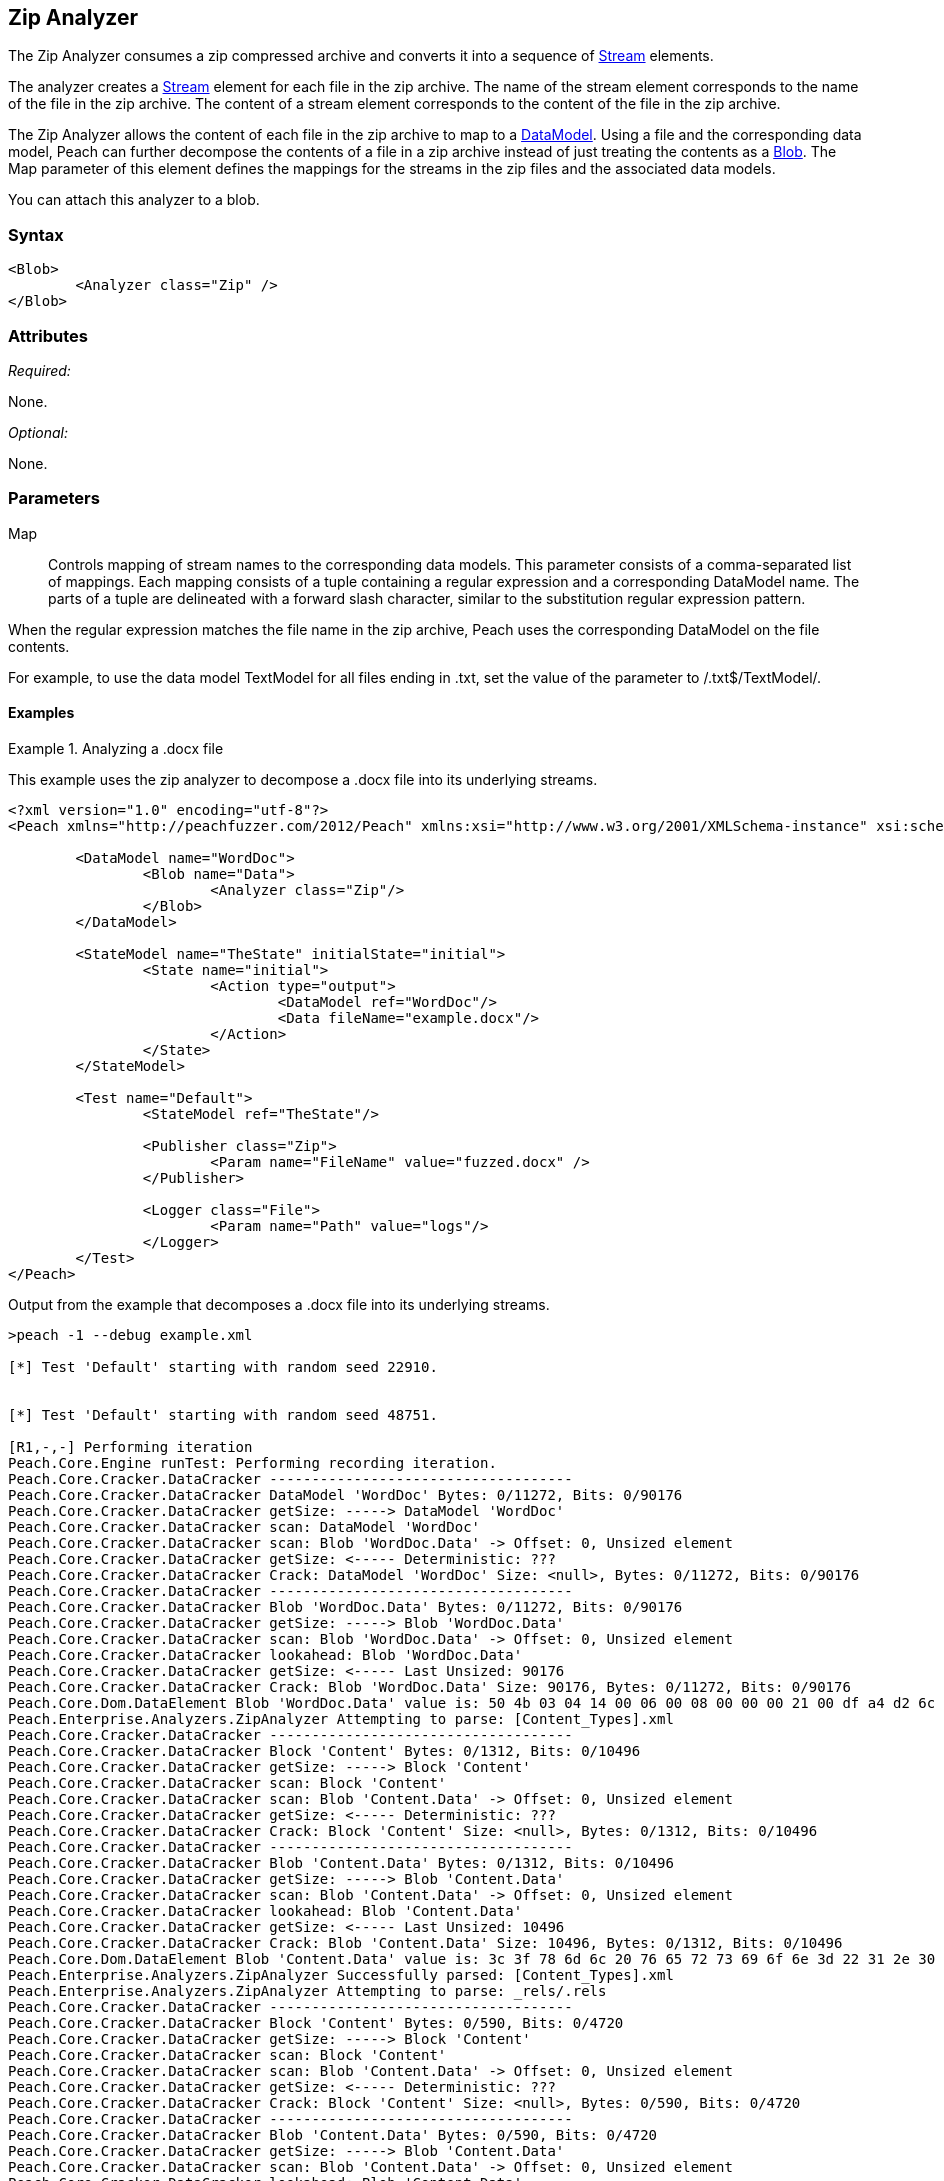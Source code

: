 [[Analyzers_Zip]]
== Zip Analyzer

The Zip Analyzer consumes a zip compressed archive and converts it into a sequence of xref:Stream[Stream] elements.

The analyzer creates a xref:Stream[Stream] element for each file in the zip archive.
The name of the stream element corresponds to the name of the file in the zip archive.
The content of a stream element corresponds to the content of the file in the zip archive.

The Zip Analyzer allows the content of each file in the zip archive to map to a xref:DataModel[DataModel].
Using a file and the corresponding data model, Peach can further decompose the contents of a file in a zip archive instead of just treating the contents as a xref:Blob[Blob].
The +Map+ parameter of this element defines the mappings for the streams in the zip files and the associated  data models.

You can attach this analyzer to a blob.

=== Syntax

[source,xml]
----
<Blob>
	<Analyzer class="Zip" />
</Blob>
----

=== Attributes

_Required:_

None.

_Optional:_

None.

=== Parameters

Map:: Controls mapping of stream names to the corresponding data models.
This parameter consists of a comma-separated list of mappings. Each mapping consists of a tuple containing a regular expression and a corresponding DataModel name. The parts of a tuple are delineated with a forward slash character, similar to the substitution regular expression pattern.

When the regular expression matches the file name in the zip archive, Peach uses the corresponding DataModel on the file contents.

For example, to use the data model +TextModel+ for all files ending in +.txt+, set the value of the parameter to +/.txt$/TextModel/+.


==== Examples

.Analyzing a .docx file
==========================
This example uses the zip analyzer to decompose a .docx file into its underlying streams.

[source,xml]
----
<?xml version="1.0" encoding="utf-8"?>
<Peach xmlns="http://peachfuzzer.com/2012/Peach" xmlns:xsi="http://www.w3.org/2001/XMLSchema-instance" xsi:schemaLocation="http://peachfuzzer.com/2012/Peach ../peach.xsd">

	<DataModel name="WordDoc">
		<Blob name="Data">
			<Analyzer class="Zip"/>
		</Blob>
	</DataModel>

	<StateModel name="TheState" initialState="initial">
		<State name="initial">
			<Action type="output">
				<DataModel ref="WordDoc"/>
				<Data fileName="example.docx"/>
			</Action>
		</State>
	</StateModel>

	<Test name="Default">
		<StateModel ref="TheState"/>

		<Publisher class="Zip">
			<Param name="FileName" value="fuzzed.docx" />
		</Publisher>

		<Logger class="File">
			<Param name="Path" value="logs"/>
		</Logger>
	</Test>
</Peach>
----

Output from the example that decomposes a .docx file into its underlying streams.
----
>peach -1 --debug example.xml

[*] Test 'Default' starting with random seed 22910.


[*] Test 'Default' starting with random seed 48751.

[R1,-,-] Performing iteration
Peach.Core.Engine runTest: Performing recording iteration.
Peach.Core.Cracker.DataCracker ------------------------------------
Peach.Core.Cracker.DataCracker DataModel 'WordDoc' Bytes: 0/11272, Bits: 0/90176
Peach.Core.Cracker.DataCracker getSize: -----> DataModel 'WordDoc'
Peach.Core.Cracker.DataCracker scan: DataModel 'WordDoc'
Peach.Core.Cracker.DataCracker scan: Blob 'WordDoc.Data' -> Offset: 0, Unsized element
Peach.Core.Cracker.DataCracker getSize: <----- Deterministic: ???
Peach.Core.Cracker.DataCracker Crack: DataModel 'WordDoc' Size: <null>, Bytes: 0/11272, Bits: 0/90176
Peach.Core.Cracker.DataCracker ------------------------------------
Peach.Core.Cracker.DataCracker Blob 'WordDoc.Data' Bytes: 0/11272, Bits: 0/90176
Peach.Core.Cracker.DataCracker getSize: -----> Blob 'WordDoc.Data'
Peach.Core.Cracker.DataCracker scan: Blob 'WordDoc.Data' -> Offset: 0, Unsized element
Peach.Core.Cracker.DataCracker lookahead: Blob 'WordDoc.Data'
Peach.Core.Cracker.DataCracker getSize: <----- Last Unsized: 90176
Peach.Core.Cracker.DataCracker Crack: Blob 'WordDoc.Data' Size: 90176, Bytes: 0/11272, Bits: 0/90176
Peach.Core.Dom.DataElement Blob 'WordDoc.Data' value is: 50 4b 03 04 14 00 06 00 08 00 00 00 21 00 df a4 d2 6c 5a 01 00 00 20 05 00 00 13 00 08 02 5b 43.. (Len: 11272 bytes)
Peach.Enterprise.Analyzers.ZipAnalyzer Attempting to parse: [Content_Types].xml
Peach.Core.Cracker.DataCracker ------------------------------------
Peach.Core.Cracker.DataCracker Block 'Content' Bytes: 0/1312, Bits: 0/10496
Peach.Core.Cracker.DataCracker getSize: -----> Block 'Content'
Peach.Core.Cracker.DataCracker scan: Block 'Content'
Peach.Core.Cracker.DataCracker scan: Blob 'Content.Data' -> Offset: 0, Unsized element
Peach.Core.Cracker.DataCracker getSize: <----- Deterministic: ???
Peach.Core.Cracker.DataCracker Crack: Block 'Content' Size: <null>, Bytes: 0/1312, Bits: 0/10496
Peach.Core.Cracker.DataCracker ------------------------------------
Peach.Core.Cracker.DataCracker Blob 'Content.Data' Bytes: 0/1312, Bits: 0/10496
Peach.Core.Cracker.DataCracker getSize: -----> Blob 'Content.Data'
Peach.Core.Cracker.DataCracker scan: Blob 'Content.Data' -> Offset: 0, Unsized element
Peach.Core.Cracker.DataCracker lookahead: Blob 'Content.Data'
Peach.Core.Cracker.DataCracker getSize: <----- Last Unsized: 10496
Peach.Core.Cracker.DataCracker Crack: Blob 'Content.Data' Size: 10496, Bytes: 0/1312, Bits: 0/10496
Peach.Core.Dom.DataElement Blob 'Content.Data' value is: 3c 3f 78 6d 6c 20 76 65 72 73 69 6f 6e 3d 22 31 2e 30 22 20 65 6e 63 6f 64 69 6e 67 3d 22 55 54.. (Len: 1312 bytes)
Peach.Enterprise.Analyzers.ZipAnalyzer Successfully parsed: [Content_Types].xml
Peach.Enterprise.Analyzers.ZipAnalyzer Attempting to parse: _rels/.rels
Peach.Core.Cracker.DataCracker ------------------------------------
Peach.Core.Cracker.DataCracker Block 'Content' Bytes: 0/590, Bits: 0/4720
Peach.Core.Cracker.DataCracker getSize: -----> Block 'Content'
Peach.Core.Cracker.DataCracker scan: Block 'Content'
Peach.Core.Cracker.DataCracker scan: Blob 'Content.Data' -> Offset: 0, Unsized element
Peach.Core.Cracker.DataCracker getSize: <----- Deterministic: ???
Peach.Core.Cracker.DataCracker Crack: Block 'Content' Size: <null>, Bytes: 0/590, Bits: 0/4720
Peach.Core.Cracker.DataCracker ------------------------------------
Peach.Core.Cracker.DataCracker Blob 'Content.Data' Bytes: 0/590, Bits: 0/4720
Peach.Core.Cracker.DataCracker getSize: -----> Blob 'Content.Data'
Peach.Core.Cracker.DataCracker scan: Blob 'Content.Data' -> Offset: 0, Unsized element
Peach.Core.Cracker.DataCracker lookahead: Blob 'Content.Data'
Peach.Core.Cracker.DataCracker getSize: <----- Last Unsized: 4720
Peach.Core.Cracker.DataCracker Crack: Blob 'Content.Data' Size: 4720, Bytes: 0/590, Bits: 0/4720
Peach.Core.Dom.DataElement Blob 'Content.Data' value is: 3c 3f 78 6d 6c 20 76 65 72 73 69 6f 6e 3d 22 31 2e 30 22 20 65 6e 63 6f 64 69 6e 67 3d 22 55 54.. (Len: 590 bytes)
Peach.Enterprise.Analyzers.ZipAnalyzer Successfully parsed: _rels/.rels
Peach.Enterprise.Analyzers.ZipAnalyzer Attempting to parse: word/_rels/document.xml.rels
Peach.Core.Cracker.DataCracker ------------------------------------
Peach.Core.Cracker.DataCracker Block 'Content' Bytes: 0/817, Bits: 0/6536
Peach.Core.Cracker.DataCracker getSize: -----> Block 'Content'
Peach.Core.Cracker.DataCracker scan: Block 'Content'
Peach.Core.Cracker.DataCracker scan: Blob 'Content.Data' -> Offset: 0, Unsized element
Peach.Core.Cracker.DataCracker getSize: <----- Deterministic: ???
Peach.Core.Cracker.DataCracker Crack: Block 'Content' Size: <null>, Bytes: 0/817, Bits: 0/6536
Peach.Core.Cracker.DataCracker ------------------------------------
Peach.Core.Cracker.DataCracker Blob 'Content.Data' Bytes: 0/817, Bits: 0/6536
Peach.Core.Cracker.DataCracker getSize: -----> Blob 'Content.Data'
Peach.Core.Cracker.DataCracker scan: Blob 'Content.Data' -> Offset: 0, Unsized element
Peach.Core.Cracker.DataCracker lookahead: Blob 'Content.Data'
Peach.Core.Cracker.DataCracker getSize: <----- Last Unsized: 6536
Peach.Core.Cracker.DataCracker Crack: Blob 'Content.Data' Size: 6536, Bytes: 0/817, Bits: 0/6536
Peach.Core.Dom.DataElement Blob 'Content.Data' value is: 3c 3f 78 6d 6c 20 76 65 72 73 69 6f 6e 3d 22 31 2e 30 22 20 65 6e 63 6f 64 69 6e 67 3d 22 55 54.. (Len: 817 bytes)
Peach.Enterprise.Analyzers.ZipAnalyzer Successfully parsed: word/_rels/document.xml.rels
Peach.Enterprise.Analyzers.ZipAnalyzer Attempting to parse: word/document.xml
Peach.Core.Cracker.DataCracker ------------------------------------
Peach.Core.Cracker.DataCracker Block 'Content' Bytes: 0/1620, Bits: 0/12960
Peach.Core.Cracker.DataCracker getSize: -----> Block 'Content'
Peach.Core.Cracker.DataCracker scan: Block 'Content'
Peach.Core.Cracker.DataCracker scan: Blob 'Content.Data' -> Offset: 0, Unsized element
Peach.Core.Cracker.DataCracker getSize: <----- Deterministic: ???
Peach.Core.Cracker.DataCracker Crack: Block 'Content' Size: <null>, Bytes: 0/1620, Bits: 0/12960
Peach.Core.Cracker.DataCracker ------------------------------------
Peach.Core.Cracker.DataCracker Blob 'Content.Data' Bytes: 0/1620, Bits: 0/12960
Peach.Core.Cracker.DataCracker getSize: -----> Blob 'Content.Data'
Peach.Core.Cracker.DataCracker scan: Blob 'Content.Data' -> Offset: 0, Unsized element
Peach.Core.Cracker.DataCracker lookahead: Blob 'Content.Data'
Peach.Core.Cracker.DataCracker getSize: <----- Last Unsized: 12960
Peach.Core.Cracker.DataCracker Crack: Blob 'Content.Data' Size: 12960, Bytes: 0/1620, Bits: 0/12960
Peach.Core.Dom.DataElement Blob 'Content.Data' value is: 3c 3f 78 6d 6c 20 76 65 72 73 69 6f 6e 3d 22 31 2e 30 22 20 65 6e 63 6f 64 69 6e 67 3d 22 55 54.. (Len: 1620 bytes)
Peach.Enterprise.Analyzers.ZipAnalyzer Successfully parsed: word/document.xml
Peach.Enterprise.Analyzers.ZipAnalyzer Attempting to parse: word/theme/theme1.xml
Peach.Core.Cracker.DataCracker ------------------------------------
Peach.Core.Cracker.DataCracker Block 'Content' Bytes: 0/6795, Bits: 0/54360
Peach.Core.Cracker.DataCracker getSize: -----> Block 'Content'
Peach.Core.Cracker.DataCracker scan: Block 'Content'
Peach.Core.Cracker.DataCracker scan: Blob 'Content.Data' -> Offset: 0, Unsized element
Peach.Core.Cracker.DataCracker getSize: <----- Deterministic: ???
Peach.Core.Cracker.DataCracker Crack: Block 'Content' Size: <null>, Bytes: 0/6795, Bits: 0/54360
Peach.Core.Cracker.DataCracker ------------------------------------
Peach.Core.Cracker.DataCracker Blob 'Content.Data' Bytes: 0/6795, Bits: 0/54360
Peach.Core.Cracker.DataCracker getSize: -----> Blob 'Content.Data'
Peach.Core.Cracker.DataCracker scan: Blob 'Content.Data' -> Offset: 0, Unsized element
Peach.Core.Cracker.DataCracker lookahead: Blob 'Content.Data'
Peach.Core.Cracker.DataCracker getSize: <----- Last Unsized: 54360
Peach.Core.Cracker.DataCracker Crack: Blob 'Content.Data' Size: 54360, Bytes: 0/6795, Bits: 0/54360
Peach.Core.Dom.DataElement Blob 'Content.Data' value is: 3c 3f 78 6d 6c 20 76 65 72 73 69 6f 6e 3d 22 31 2e 30 22 20 65 6e 63 6f 64 69 6e 67 3d 22 55 54.. (Len: 6795 bytes)
Peach.Enterprise.Analyzers.ZipAnalyzer Successfully parsed: word/theme/theme1.xml
Peach.Enterprise.Analyzers.ZipAnalyzer Attempting to parse: word/settings.xml
Peach.Core.Cracker.DataCracker ------------------------------------
Peach.Core.Cracker.DataCracker Block 'Content' Bytes: 0/2477, Bits: 0/19816
Peach.Core.Cracker.DataCracker getSize: -----> Block 'Content'
Peach.Core.Cracker.DataCracker scan: Block 'Content'
Peach.Core.Cracker.DataCracker scan: Blob 'Content.Data' -> Offset: 0, Unsized element
Peach.Core.Cracker.DataCracker getSize: <----- Deterministic: ???
Peach.Core.Cracker.DataCracker Crack: Block 'Content' Size: <null>, Bytes: 0/2477, Bits: 0/19816
Peach.Core.Cracker.DataCracker ------------------------------------
Peach.Core.Cracker.DataCracker Blob 'Content.Data' Bytes: 0/2477, Bits: 0/19816
Peach.Core.Cracker.DataCracker getSize: -----> Blob 'Content.Data'
Peach.Core.Cracker.DataCracker scan: Blob 'Content.Data' -> Offset: 0, Unsized element
Peach.Core.Cracker.DataCracker lookahead: Blob 'Content.Data'
Peach.Core.Cracker.DataCracker getSize: <----- Last Unsized: 19816
Peach.Core.Cracker.DataCracker Crack: Blob 'Content.Data' Size: 19816, Bytes: 0/2477, Bits: 0/19816
Peach.Core.Dom.DataElement Blob 'Content.Data' value is: 3c 3f 78 6d 6c 20 76 65 72 73 69 6f 6e 3d 22 31 2e 30 22 20 65 6e 63 6f 64 69 6e 67 3d 22 55 54.. (Len: 2477 bytes)
Peach.Enterprise.Analyzers.ZipAnalyzer Successfully parsed: word/settings.xml
Peach.Enterprise.Analyzers.ZipAnalyzer Attempting to parse: word/fontTable.xml
Peach.Core.Cracker.DataCracker ------------------------------------
Peach.Core.Cracker.DataCracker Block 'Content' Bytes: 0/1261, Bits: 0/10088
Peach.Core.Cracker.DataCracker getSize: -----> Block 'Content'
Peach.Core.Cracker.DataCracker scan: Block 'Content'
Peach.Core.Cracker.DataCracker scan: Blob 'Content.Data' -> Offset: 0, Unsized element
Peach.Core.Cracker.DataCracker getSize: <----- Deterministic: ???
Peach.Core.Cracker.DataCracker Crack: Block 'Content' Size: <null>, Bytes: 0/1261, Bits: 0/10088
Peach.Core.Cracker.DataCracker ------------------------------------
Peach.Core.Cracker.DataCracker Blob 'Content.Data' Bytes: 0/1261, Bits: 0/10088
Peach.Core.Cracker.DataCracker getSize: -----> Blob 'Content.Data'
Peach.Core.Cracker.DataCracker scan: Blob 'Content.Data' -> Offset: 0, Unsized element
Peach.Core.Cracker.DataCracker lookahead: Blob 'Content.Data'
Peach.Core.Cracker.DataCracker getSize: <----- Last Unsized: 10088
Peach.Core.Cracker.DataCracker Crack: Blob 'Content.Data' Size: 10088, Bytes: 0/1261, Bits: 0/10088
Peach.Core.Dom.DataElement Blob 'Content.Data' value is: 3c 3f 78 6d 6c 20 76 65 72 73 69 6f 6e 3d 22 31 2e 30 22 20 65 6e 63 6f 64 69 6e 67 3d 22 55 54.. (Len: 1261 bytes)
Peach.Enterprise.Analyzers.ZipAnalyzer Successfully parsed: word/fontTable.xml
Peach.Enterprise.Analyzers.ZipAnalyzer Attempting to parse: word/webSettings.xml
Peach.Core.Cracker.DataCracker ------------------------------------
Peach.Core.Cracker.DataCracker Block 'Content' Bytes: 0/497, Bits: 0/3976
Peach.Core.Cracker.DataCracker getSize: -----> Block 'Content'
Peach.Core.Cracker.DataCracker scan: Block 'Content'
Peach.Core.Cracker.DataCracker scan: Blob 'Content.Data' -> Offset: 0, Unsized element
Peach.Core.Cracker.DataCracker getSize: <----- Deterministic: ???
Peach.Core.Cracker.DataCracker Crack: Block 'Content' Size: <null>, Bytes: 0/497, Bits: 0/3976
Peach.Core.Cracker.DataCracker ------------------------------------
Peach.Core.Cracker.DataCracker Blob 'Content.Data' Bytes: 0/497, Bits: 0/3976
Peach.Core.Cracker.DataCracker getSize: -----> Blob 'Content.Data'
Peach.Core.Cracker.DataCracker scan: Blob 'Content.Data' -> Offset: 0, Unsized element
Peach.Core.Cracker.DataCracker lookahead: Blob 'Content.Data'
Peach.Core.Cracker.DataCracker getSize: <----- Last Unsized: 3976
Peach.Core.Cracker.DataCracker Crack: Blob 'Content.Data' Size: 3976, Bytes: 0/497, Bits: 0/3976
Peach.Core.Dom.DataElement Blob 'Content.Data' value is: 3c 3f 78 6d 6c 20 76 65 72 73 69 6f 6e 3d 22 31 2e 30 22 20 65 6e 63 6f 64 69 6e 67 3d 22 55 54.. (Len: 497 bytes)
Peach.Enterprise.Analyzers.ZipAnalyzer Successfully parsed: word/webSettings.xml
Peach.Enterprise.Analyzers.ZipAnalyzer Attempting to parse: docProps/app.xml
Peach.Core.Cracker.DataCracker ------------------------------------
Peach.Core.Cracker.DataCracker Block 'Content' Bytes: 0/711, Bits: 0/5688
Peach.Core.Cracker.DataCracker getSize: -----> Block 'Content'
Peach.Core.Cracker.DataCracker scan: Block 'Content'
Peach.Core.Cracker.DataCracker scan: Blob 'Content.Data' -> Offset: 0, Unsized element
Peach.Core.Cracker.DataCracker getSize: <----- Deterministic: ???
Peach.Core.Cracker.DataCracker Crack: Block 'Content' Size: <null>, Bytes: 0/711, Bits: 0/5688
Peach.Core.Cracker.DataCracker ------------------------------------
Peach.Core.Cracker.DataCracker Blob 'Content.Data' Bytes: 0/711, Bits: 0/5688
Peach.Core.Cracker.DataCracker getSize: -----> Blob 'Content.Data'
Peach.Core.Cracker.DataCracker scan: Blob 'Content.Data' -> Offset: 0, Unsized element
Peach.Core.Cracker.DataCracker lookahead: Blob 'Content.Data'
Peach.Core.Cracker.DataCracker getSize: <----- Last Unsized: 5688
Peach.Core.Cracker.DataCracker Crack: Blob 'Content.Data' Size: 5688, Bytes: 0/711, Bits: 0/5688
Peach.Core.Dom.DataElement Blob 'Content.Data' value is: 3c 3f 78 6d 6c 20 76 65 72 73 69 6f 6e 3d 22 31 2e 30 22 20 65 6e 63 6f 64 69 6e 67 3d 22 55 54.. (Len: 711 bytes)
Peach.Enterprise.Analyzers.ZipAnalyzer Successfully parsed: docProps/app.xml
Peach.Enterprise.Analyzers.ZipAnalyzer Attempting to parse: docProps/core.xml
Peach.Core.Cracker.DataCracker ------------------------------------
Peach.Core.Cracker.DataCracker Block 'Content' Bytes: 0/747, Bits: 0/5976
Peach.Core.Cracker.DataCracker getSize: -----> Block 'Content'
Peach.Core.Cracker.DataCracker scan: Block 'Content'
Peach.Core.Cracker.DataCracker scan: Blob 'Content.Data' -> Offset: 0, Unsized element
Peach.Core.Cracker.DataCracker getSize: <----- Deterministic: ???
Peach.Core.Cracker.DataCracker Crack: Block 'Content' Size: <null>, Bytes: 0/747, Bits: 0/5976
Peach.Core.Cracker.DataCracker ------------------------------------
Peach.Core.Cracker.DataCracker Blob 'Content.Data' Bytes: 0/747, Bits: 0/5976
Peach.Core.Cracker.DataCracker getSize: -----> Blob 'Content.Data'
Peach.Core.Cracker.DataCracker scan: Blob 'Content.Data' -> Offset: 0, Unsized element
Peach.Core.Cracker.DataCracker lookahead: Blob 'Content.Data'
Peach.Core.Cracker.DataCracker getSize: <----- Last Unsized: 5976
Peach.Core.Cracker.DataCracker Crack: Blob 'Content.Data' Size: 5976, Bytes: 0/747, Bits: 0/5976
Peach.Core.Dom.DataElement Blob 'Content.Data' value is: 3c 3f 78 6d 6c 20 76 65 72 73 69 6f 6e 3d 22 31 2e 30 22 20 65 6e 63 6f 64 69 6e 67 3d 22 55 54.. (Len: 747 bytes)
Peach.Enterprise.Analyzers.ZipAnalyzer Successfully parsed: docProps/core.xml
Peach.Enterprise.Analyzers.ZipAnalyzer Attempting to parse: word/styles.xml
Peach.Core.Cracker.DataCracker ------------------------------------
Peach.Core.Cracker.DataCracker Block 'Content' Bytes: 0/28676, Bits: 0/229408
Peach.Core.Cracker.DataCracker getSize: -----> Block 'Content'
Peach.Core.Cracker.DataCracker scan: Block 'Content'
Peach.Core.Cracker.DataCracker scan: Blob 'Content.Data' -> Offset: 0, Unsized element
Peach.Core.Cracker.DataCracker getSize: <----- Deterministic: ???
Peach.Core.Cracker.DataCracker Crack: Block 'Content' Size: <null>, Bytes: 0/28676, Bits: 0/229408
Peach.Core.Cracker.DataCracker ------------------------------------
Peach.Core.Cracker.DataCracker Blob 'Content.Data' Bytes: 0/28676, Bits: 0/229408
Peach.Core.Cracker.DataCracker getSize: -----> Blob 'Content.Data'
Peach.Core.Cracker.DataCracker scan: Blob 'Content.Data' -> Offset: 0, Unsized element
Peach.Core.Cracker.DataCracker lookahead: Blob 'Content.Data'
Peach.Core.Cracker.DataCracker getSize: <----- Last Unsized: 229408
Peach.Core.Cracker.DataCracker Crack: Blob 'Content.Data' Size: 229408, Bytes: 0/28676, Bits: 0/229408
Peach.Core.Dom.DataElement Blob 'Content.Data' value is: 3c 3f 78 6d 6c 20 76 65 72 73 69 6f 6e 3d 22 31 2e 30 22 20 65 6e 63 6f 64 69 6e 67 3d 22 55 54.. (Len: 28676 bytes)
Peach.Enterprise.Analyzers.ZipAnalyzer Successfully parsed: word/styles.xml
Peach.Core.Dom.Action Run: Adding action to controlRecordingActionsExecuted
Peach.Core.Dom.Action ActionType.Output
Peach.Enterprise.Publishers.ZipPublisher start()
Peach.Enterprise.Publishers.ZipPublisher open()
Peach.Enterprise.Publishers.ZipPublisher Added 11 entries to zip file.
Peach.Enterprise.Publishers.ZipPublisher close()
Peach.Core.Engine runTest: context.config.singleIteration == true
Peach.Enterprise.Publishers.ZipPublisher stop()

[*] Test 'Default' finished.
----

View of example in Peach Validator

image::{images}/DevGuide/Analyzers/Zip_Simple.png[]

==========================

.Analyzing a .docx file with mappings
==========================
This example uses the zip analyzer to decompose a .docx file into its underlying streams.
This example also maps all '.xml' files to the data model 'XmlModel' that further decomposes the data using the xref:Analyzers_Xml[Xml] analyzer.

[source,xml]
----
<?xml version="1.0" encoding="utf-8"?>
<Peach xmlns="http://peachfuzzer.com/2012/Peach" xmlns:xsi="http://www.w3.org/2001/XMLSchema-instance" xsi:schemaLocation="http://peachfuzzer.com/2012/Peach ../peach.xsd">

	<DataModel name="XmlModel">
		<String type="utf8" name="Xml">
			<Analyzer class="Xml"/>
		</String>
	</DataModel>

	<DataModel name="WordDoc">
		<Blob name="Data">
			<Analyzer class="Zip">
				<Param name="Map" value="/.xml$/XmlModel/"/>
			</Analyzer>
		</Blob>
	</DataModel>

	<StateModel name="TheState" initialState="initial">
		<State name="initial">
			<Action type="output">
				<DataModel ref="WordDoc"/>
				<Data fileName="example.docx"/>
			</Action>
		</State>
	</StateModel>

	<Test name="Default">
		<StateModel ref="TheState"/>

		<Publisher class="Zip">
			<Param name="FileName" value="fuzzed.docx" />
		</Publisher>

		<Logger class="File">
			<Param name="Path" value="logs"/>
		</Logger>
	</Test>
</Peach>
----

Output from the example that decomposes a .docx file into its underlying streams and maps all '.xml' files to the data model 'XmlModel'.
----

[*] Test 'Default' starting with random seed 6071.

[R1,-,-] Performing iteration
Peach.Core.Engine runTest: Performing recording iteration.
Peach.Core.Cracker.DataCracker ------------------------------------
Peach.Core.Cracker.DataCracker DataModel 'WordDoc' Bytes: 0/11272, Bits: 0/90176
Peach.Core.Cracker.DataCracker getSize: -----> DataModel 'WordDoc'
Peach.Core.Cracker.DataCracker scan: DataModel 'WordDoc'
Peach.Core.Cracker.DataCracker scan: Blob 'WordDoc.Data' -> Offset: 0, Unsized element
Peach.Core.Cracker.DataCracker getSize: <----- Deterministic: ???
Peach.Core.Cracker.DataCracker Crack: DataModel 'WordDoc' Size: <null>, Bytes: 0/11272, Bits: 0/90176
Peach.Core.Cracker.DataCracker ------------------------------------
Peach.Core.Cracker.DataCracker Blob 'WordDoc.Data' Bytes: 0/11272, Bits: 0/90176
Peach.Core.Cracker.DataCracker getSize: -----> Blob 'WordDoc.Data'
Peach.Core.Cracker.DataCracker scan: Blob 'WordDoc.Data' -> Offset: 0, Unsized element
Peach.Core.Cracker.DataCracker lookahead: Blob 'WordDoc.Data'
Peach.Core.Cracker.DataCracker getSize: <----- Last Unsized: 90176
Peach.Core.Cracker.DataCracker Crack: Blob 'WordDoc.Data' Size: 90176, Bytes: 0/11272, Bits: 0/90176
Peach.Core.Dom.DataElement Blob 'WordDoc.Data' value is: 50 4b 03 04 14 00 06 00 08 00 00 00 21 00 df a4 d2 6c 5a 01 00 00 20 05 00 00 13 00 08 02 5b 43.. (Len: 11272 bytes)
Peach.Enterprise.Analyzers.ZipAnalyzer Attempting to parse: [Content_Types].xml
Peach.Enterprise.Analyzers.ZipAnalyzer Resolved entry '[Content_Types].xml' to data model 'XmlModel'.
Peach.Core.Cracker.DataCracker ------------------------------------
Peach.Core.Cracker.DataCracker DataModel 'Content' Bytes: 0/1312, Bits: 0/10496
Peach.Core.Cracker.DataCracker getSize: -----> DataModel 'Content'
Peach.Core.Cracker.DataCracker scan: DataModel 'Content'
Peach.Core.Cracker.DataCracker scan: String 'Content.Xml' -> Offset: 0, Unsized element
Peach.Core.Cracker.DataCracker getSize: <----- Deterministic: ???
Peach.Core.Cracker.DataCracker Crack: DataModel 'Content' Size: <null>, Bytes: 0/1312, Bits: 0/10496
Peach.Core.Cracker.DataCracker ------------------------------------
Peach.Core.Cracker.DataCracker String 'Content.Xml' Bytes: 0/1312, Bits: 0/10496
Peach.Core.Cracker.DataCracker getSize: -----> String 'Content.Xml'
Peach.Core.Cracker.DataCracker scan: String 'Content.Xml' -> Offset: 0, Unsized element
Peach.Core.Cracker.DataCracker lookahead: String 'Content.Xml'
Peach.Core.Cracker.DataCracker getSize: <----- Last Unsized: 10496
Peach.Core.Cracker.DataCracker Crack: String 'Content.Xml' Size: 10496, Bytes: 0/1312, Bits: 0/10496
Peach.Core.Dom.DataElement String 'Content.Xml' value is: <?xml version="1.0" encoding="UTF-8" standalone="yes"?>
<Types .. (Len: 1312 chars)
Peach.Enterprise.Analyzers.ZipAnalyzer Successfully parsed: [Content_Types].xml
Peach.Enterprise.Analyzers.ZipAnalyzer Attempting to parse: _rels/.rels
Peach.Core.Cracker.DataCracker ------------------------------------
Peach.Core.Cracker.DataCracker Block 'Content' Bytes: 0/590, Bits: 0/4720
Peach.Core.Cracker.DataCracker getSize: -----> Block 'Content'
Peach.Core.Cracker.DataCracker scan: Block 'Content'
Peach.Core.Cracker.DataCracker scan: Blob 'Content.Data' -> Offset: 0, Unsized element
Peach.Core.Cracker.DataCracker getSize: <----- Deterministic: ???
Peach.Core.Cracker.DataCracker Crack: Block 'Content' Size: <null>, Bytes: 0/590, Bits: 0/4720
Peach.Core.Cracker.DataCracker ------------------------------------
Peach.Core.Cracker.DataCracker Blob 'Content.Data' Bytes: 0/590, Bits: 0/4720
Peach.Core.Cracker.DataCracker getSize: -----> Blob 'Content.Data'
Peach.Core.Cracker.DataCracker scan: Blob 'Content.Data' -> Offset: 0, Unsized element
Peach.Core.Cracker.DataCracker lookahead: Blob 'Content.Data'
Peach.Core.Cracker.DataCracker getSize: <----- Last Unsized: 4720
Peach.Core.Cracker.DataCracker Crack: Blob 'Content.Data' Size: 4720, Bytes: 0/590, Bits: 0/4720
Peach.Core.Dom.DataElement Blob 'Content.Data' value is: 3c 3f 78 6d 6c 20 76 65 72 73 69 6f 6e 3d 22 31 2e 30 22 20 65 6e 63 6f 64 69 6e 67 3d 22 55 54.. (Len: 590 bytes)
Peach.Enterprise.Analyzers.ZipAnalyzer Successfully parsed: _rels/.rels
Peach.Enterprise.Analyzers.ZipAnalyzer Attempting to parse: word/_rels/document.xml.rels
Peach.Core.Cracker.DataCracker ------------------------------------
Peach.Core.Cracker.DataCracker Block 'Content' Bytes: 0/817, Bits: 0/6536
Peach.Core.Cracker.DataCracker getSize: -----> Block 'Content'
Peach.Core.Cracker.DataCracker scan: Block 'Content'
Peach.Core.Cracker.DataCracker scan: Blob 'Content.Data' -> Offset: 0, Unsized element
Peach.Core.Cracker.DataCracker getSize: <----- Deterministic: ???
Peach.Core.Cracker.DataCracker Crack: Block 'Content' Size: <null>, Bytes: 0/817, Bits: 0/6536
Peach.Core.Cracker.DataCracker ------------------------------------
Peach.Core.Cracker.DataCracker Blob 'Content.Data' Bytes: 0/817, Bits: 0/6536
Peach.Core.Cracker.DataCracker getSize: -----> Blob 'Content.Data'
Peach.Core.Cracker.DataCracker scan: Blob 'Content.Data' -> Offset: 0, Unsized element
Peach.Core.Cracker.DataCracker lookahead: Blob 'Content.Data'
Peach.Core.Cracker.DataCracker getSize: <----- Last Unsized: 6536
Peach.Core.Cracker.DataCracker Crack: Blob 'Content.Data' Size: 6536, Bytes: 0/817, Bits: 0/6536
Peach.Core.Dom.DataElement Blob 'Content.Data' value is: 3c 3f 78 6d 6c 20 76 65 72 73 69 6f 6e 3d 22 31 2e 30 22 20 65 6e 63 6f 64 69 6e 67 3d 22 55 54.. (Len: 817 bytes)
Peach.Enterprise.Analyzers.ZipAnalyzer Successfully parsed: word/_rels/document.xml.rels
Peach.Enterprise.Analyzers.ZipAnalyzer Attempting to parse: word/document.xml
Peach.Enterprise.Analyzers.ZipAnalyzer Resolved entry 'word/document.xml' to data model 'XmlModel'.
Peach.Core.Cracker.DataCracker ------------------------------------
Peach.Core.Cracker.DataCracker DataModel 'Content' Bytes: 0/1620, Bits: 0/12960
Peach.Core.Cracker.DataCracker getSize: -----> DataModel 'Content'
Peach.Core.Cracker.DataCracker scan: DataModel 'Content'
Peach.Core.Cracker.DataCracker scan: String 'Content.Xml' -> Offset: 0, Unsized element
Peach.Core.Cracker.DataCracker getSize: <----- Deterministic: ???
Peach.Core.Cracker.DataCracker Crack: DataModel 'Content' Size: <null>, Bytes: 0/1620, Bits: 0/12960
Peach.Core.Cracker.DataCracker ------------------------------------
Peach.Core.Cracker.DataCracker String 'Content.Xml' Bytes: 0/1620, Bits: 0/12960
Peach.Core.Cracker.DataCracker getSize: -----> String 'Content.Xml'
Peach.Core.Cracker.DataCracker scan: String 'Content.Xml' -> Offset: 0, Unsized element
Peach.Core.Cracker.DataCracker lookahead: String 'Content.Xml'
Peach.Core.Cracker.DataCracker getSize: <----- Last Unsized: 12960
Peach.Core.Cracker.DataCracker Crack: String 'Content.Xml' Size: 12960, Bytes: 0/1620, Bits: 0/12960
Peach.Core.Dom.DataElement String 'Content.Xml' value is: <?xml version="1.0" encoding="UTF-8" standalone="yes"?>
<w:docu.. (Len: 1620 chars)
Peach.Enterprise.Analyzers.ZipAnalyzer Successfully parsed: word/document.xml
Peach.Enterprise.Analyzers.ZipAnalyzer Attempting to parse: word/theme/theme1.xml
Peach.Enterprise.Analyzers.ZipAnalyzer Resolved entry 'word/theme/theme1.xml' to data model 'XmlModel'.
Peach.Core.Cracker.DataCracker ------------------------------------
Peach.Core.Cracker.DataCracker DataModel 'Content' Bytes: 0/6795, Bits: 0/54360
Peach.Core.Cracker.DataCracker getSize: -----> DataModel 'Content'
Peach.Core.Cracker.DataCracker scan: DataModel 'Content'
Peach.Core.Cracker.DataCracker scan: String 'Content.Xml' -> Offset: 0, Unsized element
Peach.Core.Cracker.DataCracker getSize: <----- Deterministic: ???
Peach.Core.Cracker.DataCracker Crack: DataModel 'Content' Size: <null>, Bytes: 0/6795, Bits: 0/54360
Peach.Core.Cracker.DataCracker ------------------------------------
Peach.Core.Cracker.DataCracker String 'Content.Xml' Bytes: 0/6795, Bits: 0/54360
Peach.Core.Cracker.DataCracker getSize: -----> String 'Content.Xml'
Peach.Core.Cracker.DataCracker scan: String 'Content.Xml' -> Offset: 0, Unsized element
Peach.Core.Cracker.DataCracker lookahead: String 'Content.Xml'
Peach.Core.Cracker.DataCracker getSize: <----- Last Unsized: 54360
Peach.Core.Cracker.DataCracker Crack: String 'Content.Xml' Size: 54360, Bytes: 0/6795, Bits: 0/54360
Peach.Core.Dom.DataElement String 'Content.Xml' value is: <?xml version="1.0" encoding="UTF-8" standalone="yes"?>
<a:them.. (Len: 6735 chars)
Peach.Enterprise.Analyzers.ZipAnalyzer Successfully parsed: word/theme/theme1.xml
Peach.Enterprise.Analyzers.ZipAnalyzer Attempting to parse: word/settings.xml
Peach.Enterprise.Analyzers.ZipAnalyzer Resolved entry 'word/settings.xml' to data model 'XmlModel'.
Peach.Core.Cracker.DataCracker ------------------------------------
Peach.Core.Cracker.DataCracker DataModel 'Content' Bytes: 0/2477, Bits: 0/19816
Peach.Core.Cracker.DataCracker getSize: -----> DataModel 'Content'
Peach.Core.Cracker.DataCracker scan: DataModel 'Content'
Peach.Core.Cracker.DataCracker scan: String 'Content.Xml' -> Offset: 0, Unsized element
Peach.Core.Cracker.DataCracker getSize: <----- Deterministic: ???
Peach.Core.Cracker.DataCracker Crack: DataModel 'Content' Size: <null>, Bytes: 0/2477, Bits: 0/19816
Peach.Core.Cracker.DataCracker ------------------------------------
Peach.Core.Cracker.DataCracker String 'Content.Xml' Bytes: 0/2477, Bits: 0/19816
Peach.Core.Cracker.DataCracker getSize: -----> String 'Content.Xml'
Peach.Core.Cracker.DataCracker scan: String 'Content.Xml' -> Offset: 0, Unsized element
Peach.Core.Cracker.DataCracker lookahead: String 'Content.Xml'
Peach.Core.Cracker.DataCracker getSize: <----- Last Unsized: 19816
Peach.Core.Cracker.DataCracker Crack: String 'Content.Xml' Size: 19816, Bytes: 0/2477, Bits: 0/19816
Peach.Core.Dom.DataElement String 'Content.Xml' value is: <?xml version="1.0" encoding="UTF-8" standalone="yes"?>
<w:sett.. (Len: 2477 chars)
Peach.Enterprise.Analyzers.ZipAnalyzer Successfully parsed: word/settings.xml
Peach.Enterprise.Analyzers.ZipAnalyzer Attempting to parse: word/fontTable.xml
Peach.Enterprise.Analyzers.ZipAnalyzer Resolved entry 'word/fontTable.xml' to data model 'XmlModel'.
Peach.Core.Cracker.DataCracker ------------------------------------
Peach.Core.Cracker.DataCracker DataModel 'Content' Bytes: 0/1261, Bits: 0/10088
Peach.Core.Cracker.DataCracker getSize: -----> DataModel 'Content'
Peach.Core.Cracker.DataCracker scan: DataModel 'Content'
Peach.Core.Cracker.DataCracker scan: String 'Content.Xml' -> Offset: 0, Unsized element
Peach.Core.Cracker.DataCracker getSize: <----- Deterministic: ???
Peach.Core.Cracker.DataCracker Crack: DataModel 'Content' Size: <null>, Bytes: 0/1261, Bits: 0/10088
Peach.Core.Cracker.DataCracker ------------------------------------
Peach.Core.Cracker.DataCracker String 'Content.Xml' Bytes: 0/1261, Bits: 0/10088
Peach.Core.Cracker.DataCracker getSize: -----> String 'Content.Xml'
Peach.Core.Cracker.DataCracker scan: String 'Content.Xml' -> Offset: 0, Unsized element
Peach.Core.Cracker.DataCracker lookahead: String 'Content.Xml'
Peach.Core.Cracker.DataCracker getSize: <----- Last Unsized: 10088
Peach.Core.Cracker.DataCracker Crack: String 'Content.Xml' Size: 10088, Bytes: 0/1261, Bits: 0/10088
Peach.Core.Dom.DataElement String 'Content.Xml' value is: <?xml version="1.0" encoding="UTF-8" standalone="yes"?>
<w:font.. (Len: 1261 chars)
Peach.Enterprise.Analyzers.ZipAnalyzer Successfully parsed: word/fontTable.xml
Peach.Enterprise.Analyzers.ZipAnalyzer Attempting to parse: word/webSettings.xml
Peach.Enterprise.Analyzers.ZipAnalyzer Resolved entry 'word/webSettings.xml' to data model 'XmlModel'.
Peach.Core.Cracker.DataCracker ------------------------------------
Peach.Core.Cracker.DataCracker DataModel 'Content' Bytes: 0/497, Bits: 0/3976
Peach.Core.Cracker.DataCracker getSize: -----> DataModel 'Content'
Peach.Core.Cracker.DataCracker scan: DataModel 'Content'
Peach.Core.Cracker.DataCracker scan: String 'Content.Xml' -> Offset: 0, Unsized element
Peach.Core.Cracker.DataCracker getSize: <----- Deterministic: ???
Peach.Core.Cracker.DataCracker Crack: DataModel 'Content' Size: <null>, Bytes: 0/497, Bits: 0/3976
Peach.Core.Cracker.DataCracker ------------------------------------
Peach.Core.Cracker.DataCracker String 'Content.Xml' Bytes: 0/497, Bits: 0/3976
Peach.Core.Cracker.DataCracker getSize: -----> String 'Content.Xml'
Peach.Core.Cracker.DataCracker scan: String 'Content.Xml' -> Offset: 0, Unsized element
Peach.Core.Cracker.DataCracker lookahead: String 'Content.Xml'
Peach.Core.Cracker.DataCracker getSize: <----- Last Unsized: 3976
Peach.Core.Cracker.DataCracker Crack: String 'Content.Xml' Size: 3976, Bytes: 0/497, Bits: 0/3976
Peach.Core.Dom.DataElement String 'Content.Xml' value is: <?xml version="1.0" encoding="UTF-8" standalone="yes"?>
<w:webS.. (Len: 497 chars)
Peach.Enterprise.Analyzers.ZipAnalyzer Successfully parsed: word/webSettings.xml
Peach.Enterprise.Analyzers.ZipAnalyzer Attempting to parse: docProps/app.xml
Peach.Enterprise.Analyzers.ZipAnalyzer Resolved entry 'docProps/app.xml' to data model 'XmlModel'.
Peach.Core.Cracker.DataCracker ------------------------------------
Peach.Core.Cracker.DataCracker DataModel 'Content' Bytes: 0/711, Bits: 0/5688
Peach.Core.Cracker.DataCracker getSize: -----> DataModel 'Content'
Peach.Core.Cracker.DataCracker scan: DataModel 'Content'
Peach.Core.Cracker.DataCracker scan: String 'Content.Xml' -> Offset: 0, Unsized element
Peach.Core.Cracker.DataCracker getSize: <----- Deterministic: ???
Peach.Core.Cracker.DataCracker Crack: DataModel 'Content' Size: <null>, Bytes: 0/711, Bits: 0/5688
Peach.Core.Cracker.DataCracker ------------------------------------
Peach.Core.Cracker.DataCracker String 'Content.Xml' Bytes: 0/711, Bits: 0/5688
Peach.Core.Cracker.DataCracker getSize: -----> String 'Content.Xml'
Peach.Core.Cracker.DataCracker scan: String 'Content.Xml' -> Offset: 0, Unsized element
Peach.Core.Cracker.DataCracker lookahead: String 'Content.Xml'
Peach.Core.Cracker.DataCracker getSize: <----- Last Unsized: 5688
Peach.Core.Cracker.DataCracker Crack: String 'Content.Xml' Size: 5688, Bytes: 0/711, Bits: 0/5688
Peach.Core.Dom.DataElement String 'Content.Xml' value is: <?xml version="1.0" encoding="UTF-8" standalone="yes"?>
<Proper.. (Len: 711 chars)
Peach.Enterprise.Analyzers.ZipAnalyzer Successfully parsed: docProps/app.xml
Peach.Enterprise.Analyzers.ZipAnalyzer Attempting to parse: docProps/core.xml
Peach.Enterprise.Analyzers.ZipAnalyzer Resolved entry 'docProps/core.xml' to data model 'XmlModel'.
Peach.Core.Cracker.DataCracker ------------------------------------
Peach.Core.Cracker.DataCracker DataModel 'Content' Bytes: 0/747, Bits: 0/5976
Peach.Core.Cracker.DataCracker getSize: -----> DataModel 'Content'
Peach.Core.Cracker.DataCracker scan: DataModel 'Content'
Peach.Core.Cracker.DataCracker scan: String 'Content.Xml' -> Offset: 0, Unsized element
Peach.Core.Cracker.DataCracker getSize: <----- Deterministic: ???
Peach.Core.Cracker.DataCracker Crack: DataModel 'Content' Size: <null>, Bytes: 0/747, Bits: 0/5976
Peach.Core.Cracker.DataCracker ------------------------------------
Peach.Core.Cracker.DataCracker String 'Content.Xml' Bytes: 0/747, Bits: 0/5976
Peach.Core.Cracker.DataCracker getSize: -----> String 'Content.Xml'
Peach.Core.Cracker.DataCracker scan: String 'Content.Xml' -> Offset: 0, Unsized element
Peach.Core.Cracker.DataCracker lookahead: String 'Content.Xml'
Peach.Core.Cracker.DataCracker getSize: <----- Last Unsized: 5976
Peach.Core.Cracker.DataCracker Crack: String 'Content.Xml' Size: 5976, Bytes: 0/747, Bits: 0/5976
Peach.Core.Dom.DataElement String 'Content.Xml' value is: <?xml version="1.0" encoding="UTF-8" standalone="yes"?>
<cp:cor.. (Len: 747 chars)
Peach.Enterprise.Analyzers.ZipAnalyzer Successfully parsed: docProps/core.xml
Peach.Enterprise.Analyzers.ZipAnalyzer Attempting to parse: word/styles.xml
Peach.Enterprise.Analyzers.ZipAnalyzer Resolved entry 'word/styles.xml' to data model 'XmlModel'.
Peach.Core.Cracker.DataCracker ------------------------------------
Peach.Core.Cracker.DataCracker DataModel 'Content' Bytes: 0/28676, Bits: 0/229408
Peach.Core.Cracker.DataCracker getSize: -----> DataModel 'Content'
Peach.Core.Cracker.DataCracker scan: DataModel 'Content'
Peach.Core.Cracker.DataCracker scan: String 'Content.Xml' -> Offset: 0, Unsized element
Peach.Core.Cracker.DataCracker getSize: <----- Deterministic: ???
Peach.Core.Cracker.DataCracker Crack: DataModel 'Content' Size: <null>, Bytes: 0/28676, Bits: 0/229408
Peach.Core.Cracker.DataCracker ------------------------------------
Peach.Core.Cracker.DataCracker String 'Content.Xml' Bytes: 0/28676, Bits: 0/229408
Peach.Core.Cracker.DataCracker getSize: -----> String 'Content.Xml'
Peach.Core.Cracker.DataCracker scan: String 'Content.Xml' -> Offset: 0, Unsized element
Peach.Core.Cracker.DataCracker lookahead: String 'Content.Xml'
Peach.Core.Cracker.DataCracker getSize: <----- Last Unsized: 229408
Peach.Core.Cracker.DataCracker Crack: String 'Content.Xml' Size: 229408, Bytes: 0/28676, Bits: 0/229408
Peach.Core.Dom.DataElement String 'Content.Xml' value is: <?xml version="1.0" encoding="UTF-8" standalone="yes"?>
<w:styl.. (Len: 28676 chars)
Peach.Enterprise.Analyzers.ZipAnalyzer Successfully parsed: word/styles.xml
Peach.Core.Dom.Action Run: Adding action to controlRecordingActionsExecuted
Peach.Core.Dom.Action ActionType.Output
Peach.Enterprise.Publishers.ZipPublisher start()
Peach.Enterprise.Publishers.ZipPublisher open()
Peach.Enterprise.Publishers.ZipPublisher Added 11 entries to zip file.
Peach.Enterprise.Publishers.ZipPublisher close()
Peach.Core.Engine runTest: context.config.singleIteration == true
Peach.Enterprise.Publishers.ZipPublisher stop()

[*] Test 'Default' finished.
----

View of example in Peach Validator

image::{images}/DevGuide/Analyzers/Zip_Map.png[]

==========================
